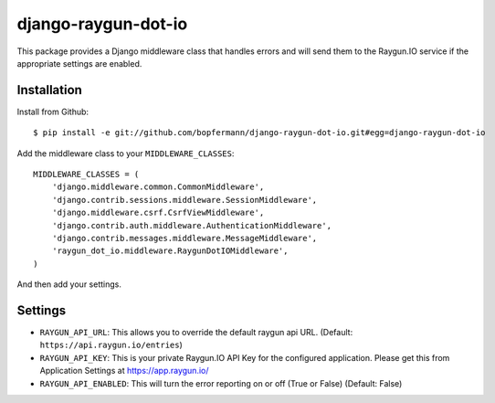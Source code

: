 django-raygun-dot-io
==========================

This package provides a Django middleware class that handles errors
and will send them to the Raygun.IO service if the appropriate settings
are enabled.

Installation
------------

Install from Github:

::

    $ pip install -e git://github.com/bopfermann/django-raygun-dot-io.git#egg=django-raygun-dot-io

Add the middleware class to your ``MIDDLEWARE_CLASSES``:

::

    MIDDLEWARE_CLASSES = (
        'django.middleware.common.CommonMiddleware',
        'django.contrib.sessions.middleware.SessionMiddleware',
        'django.middleware.csrf.CsrfViewMiddleware',
        'django.contrib.auth.middleware.AuthenticationMiddleware',
        'django.contrib.messages.middleware.MessageMiddleware',
        'raygun_dot_io.middleware.RaygunDotIOMiddleware',
    )

And then add your settings.

Settings
--------

* ``RAYGUN_API_URL``: This allows you to override the default
  raygun api URL. (Default: ``https://api.raygun.io/entries``)

* ``RAYGUN_API_KEY``: This is your private Raygun.IO API Key
  for the configured application.  Please get this from
  Application Settings at https://app.raygun.io/

* ``RAYGUN_API_ENABLED``: This will turn the error reporting
  on or off (True or False) (Default: False)

